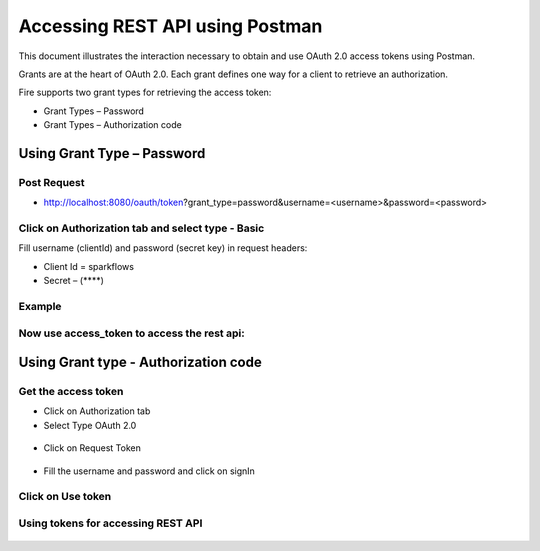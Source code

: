 Accessing REST API using Postman
++++++++++++++++++++++++++++++++++++++

This document illustrates the interaction necessary to obtain and use OAuth 2.0 access tokens using Postman.

Grants are at the heart of OAuth 2.0. Each grant defines one way for a client to retrieve an authorization.

Fire supports two grant types for retrieving the access token:

- Grant Types – Password
- Grant Types – Authorization code

Using Grant Type – Password
---------------------

Post Request
==============
 
- http://localhost:8080/oauth/token?grant_type=password&username=<username>&password=<password> 


Click on Authorization tab and select type - Basic
========
 
Fill username (clientId) and password (secret key) in request headers:

- Client Id = sparkflows
- Secret – (****)  

Example
===========
    
.. figure:: ../_assets/tutorials/token/token1.PNG
   :alt: Token
   :align: center 
   :width: 60%

Now use access_token to access the rest api:
=========

.. figure:: ../_assets/tutorials/token/token2.PNG
   :alt: Token
   :align: center 
   :width: 60%
   
   
Using Grant type - Authorization code
----------------------

Get the access token
====================

- Click on Authorization tab
- Select Type OAuth 2.0

.. figure:: ../_assets/tutorials/token/token3.PNG
   :alt: Token
   :align: center 
   :width: 60%

- Click on Request Token

.. figure:: ../_assets/tutorials/token/token4.PNG
   :alt: Token
   :align: center
   :width: 60%

- Fill the username and password and click on signIn

.. figure:: ../_assets/tutorials/token/token5.PNG
   :alt: Token
   :align: center
   :width: 60%

Click on Use token
==================

.. figure:: ../_assets/tutorials/token/token6.PNG
   :alt: Token
   :align: center
   :width: 60%

Using tokens for accessing REST API
===================================

.. figure:: ../_assets/tutorials/token/token7.PNG
   :alt: Token
   :align: center
   :width: 60%
